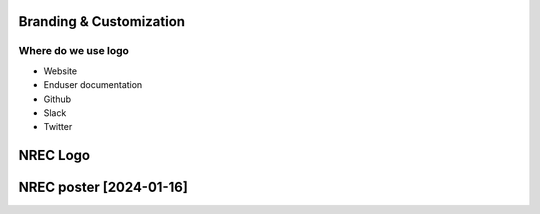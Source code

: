 ========================
Branding & Customization
========================

Where do we use logo
====================

* Website
* Enduser documentation
* Github
* Slack
* Twitter

==========
NREC Logo
==========

.. image:: images/nrec-horizontal_dark.svg

.. image:: images/nrec-horizontal_light.svg

==========
NREC poster [2024-01-16]
==========

.. image:: posters/nrec-2024.pdf
.. image:: posters/nrec-2024.odp

